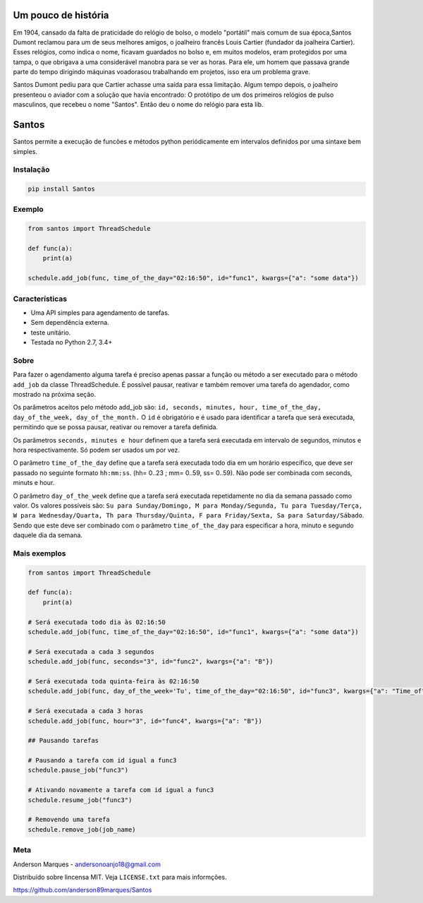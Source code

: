 .. highlight:: rst

Um pouco de história
====================
Em 1904, cansado da falta de praticidade do relógio de bolso, o modelo
"portátil" mais comum de sua época,Santos Dumont reclamou para um de
seus melhores amigos, o joalheiro francês Louis Cartier (fundador da joalheira Cartier).
Esses relógios, como indica o nome, ficavam guardados no bolso e, em muitos modelos,
eram protegidos por uma tampa, o que obrigava a uma considerável manobra para se ver as
horas. Para ele, um homem que passava grande parte do tempo dirigindo máquinas voadorasou
trabalhando em projetos, isso era um problema grave.

Santos Dumont pediu para que Cartier achasse uma saída para essa limitação. Algum tempo
depois, o joalheiro presenteou o aviador com a solução que havia encontrado:
O protótipo de um dos primeiros relógios de pulso masculinos, que recebeu o nome "Santos".
Então deu o nome do relógio para esta lib.


Santos
========

Santos permite a execução de funcões e métodos python periódicamente em
intervalos definidos por uma sintaxe bem simples.

Instalação
----------

.. code-block:: bash

    pip install Santos

Exemplo
--------

.. code-block:: python

    from santos import ThreadSchedule

    def func(a):
        print(a)

    schedule.add_job(func, time_of_the_day="02:16:50", id="func1", kwargs={"a": "some data"})


Características
---------------

- Uma API simples para agendamento de tarefas.
- Sem dependência externa.
- teste unitário.
- Testada no Python 2.7, 3.4+

Sobre
-----

Para fazer o agendamento alguma tarefa é preciso apenas passar a função ou método a ser executado
para o método ``add_job`` da classe ThreadSchedule. É possível pausar, reativar e também remover uma tarefa do
agendador, como mostrado na próxima seção.

Os parâmetros aceitos pelo método add_job são: ``id, seconds, minutes, hour, time_of_the_day, day_of_the_week,
day_of_the_month.``
O ``id`` é obrigatório e é usado para identificar a tarefa que será executada, permitindo que se possa pausar,
reativar ou remover a tarefa definida.

Os parâmetros ``seconds, minutes e hour`` definem que a tarefa será executada
em intervalo de segundos, minutos e hora respectivamente. Só podem ser usados um por vez.

O parâmetro ``time_of_the_day`` define que a tarefa será executada todo dia em um horário específico,
que deve ser passado no seguinte formato ``hh:mm:ss``. (hh= 0..23 ; mm= 0..59, ss= 0..59). Não pode ser combinada com seconds, minuts e hour.

O parâmetro ``day_of_the_week`` define que a tarefa será executada repetidamente no dia da semana passado como valor.
Os valores possíveis são: ``Su para Sunday/Domingo, M para Monday/Segunda, Tu para Tuesday/Terça, W para Wednesday/Quarta,
Th para Thursday/Quinta, F para Friday/Sexta, Sa para Saturday/Sábado``. Sendo que este deve ser
combinado com o parâmetro ``time_of_the_day`` para especificar a hora, minuto e segundo daquele dia da semana.


Mais exemplos
-------------

.. code-block:: python

    from santos import ThreadSchedule

    def func(a):
        print(a)

    # Será executada todo dia às 02:16:50
    schedule.add_job(func, time_of_the_day="02:16:50", id="func1", kwargs={"a": "some data"})

    # Será executada a cada 3 segundos
    schedule.add_job(func, seconds="3", id="func2", kwargs={"a": "B"})

    # Será executada toda quinta-feira às 02:16:50
    schedule.add_job(func, day_of_the_week='Tu', time_of_the_day="02:16:50", id="func3", kwargs={"a": "Time_of"})

    # Será executada a cada 3 horas
    schedule.add_job(func, hour="3", id="func4", kwargs={"a": "B"})

    ## Pausando tarefas
    
    # Pausando a tarefa com id igual a func3
    schedule.pause_job("func3")

    # Ativando novamente a tarefa com id igual a func3
    schedule.resume_job("func3")

    # Removendo uma tarefa
    schedule.remove_job(job_name)

Meta
----
Anderson Marques - andersonoanjo18@gmail.com

Distribuído sobre lincensa MIT. Veja ``LICENSE.txt`` para mais informções.

https://github.com/anderson89marques/Santos
